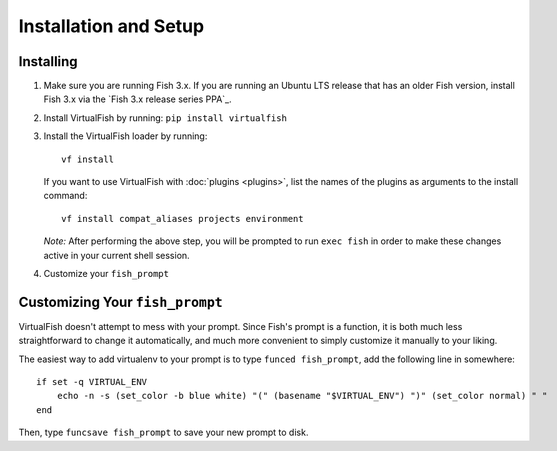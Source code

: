 Installation and Setup
======================

Installing
----------

1. Make sure you are running Fish 3.x. If you are running an Ubuntu LTS
   release that has an older Fish version, install Fish 3.x via the
   `Fish 3.x release series PPA`_.
2. Install VirtualFish by running: ``pip install virtualfish``
3. Install the VirtualFish loader by running:

   ::

       vf install

   If you want to use VirtualFish with :doc:`plugins <plugins>`, list
   the names of the plugins as arguments to the install command:

   ::

       vf install compat_aliases projects environment

   *Note:* After performing the above step, you will be prompted to run
   ``exec fish`` in order to make these changes active in your current
   shell session.

4. Customize your ``fish_prompt``

Customizing Your ``fish_prompt``
--------------------------------

VirtualFish doesn't attempt to mess with your prompt. Since Fish's
prompt is a function, it is both much less straightforward to change it
automatically, and much more convenient to simply customize it manually
to your liking.

The easiest way to add virtualenv to your prompt is to type
``funced fish_prompt``, add the following line in somewhere:

::

    if set -q VIRTUAL_ENV
        echo -n -s (set_color -b blue white) "(" (basename "$VIRTUAL_ENV") ")" (set_color normal) " "
    end

Then, type ``funcsave fish_prompt`` to save your new prompt to disk.